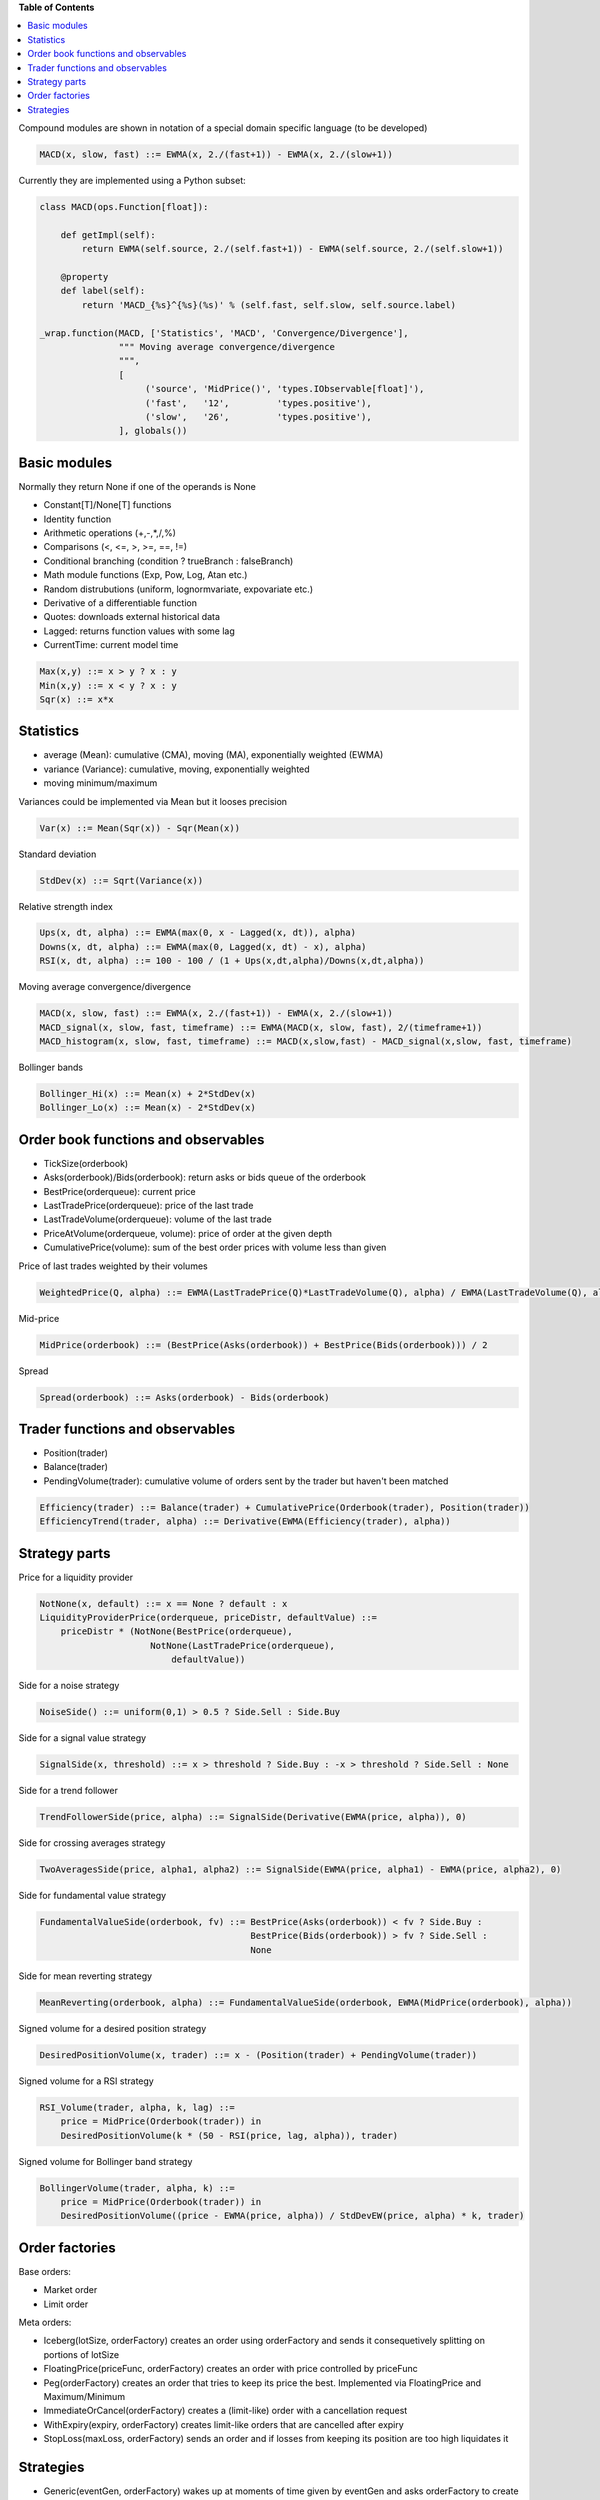 **Table of Contents**


.. contents::
    :local:
    :depth: 1
    :backlinks: none
    
Compound modules are shown in notation of a special domain specific language (to be developed)

.. code-block::

	MACD(x, slow, fast) ::= EWMA(x, 2./(fast+1)) - EWMA(x, 2./(slow+1))

Currently they are implemented using a Python subset:

.. code-block:: python

	class MACD(ops.Function[float]):
	    
	    def getImpl(self):
	        return EWMA(self.source, 2./(self.fast+1)) - EWMA(self.source, 2./(self.slow+1))
	    
	    @property
	    def label(self):
	        return 'MACD_{%s}^{%s}(%s)' % (self.fast, self.slow, self.source.label)
	    
	_wrap.function(MACD, ['Statistics', 'MACD', 'Convergence/Divergence'], 
	               """ Moving average convergence/divergence
	               """, 
	               [
	                    ('source', 'MidPrice()', 'types.IObservable[float]'), 
	                    ('fast',   '12',         'types.positive'),
	                    ('slow',   '26',         'types.positive'),
	               ], globals())    


Basic modules
--------------

Normally they return None if one of the operands is None

- Constant[T]/None[T] functions
- Identity function
- Arithmetic operations (+,-,*,/,%)
- Comparisons (<, <=, >, >=, ==, !=)
- Conditional branching (condition ? trueBranch : falseBranch)
- Math module functions (Exp, Pow, Log, Atan etc.)
- Random distrubutions (uniform, lognormvariate, expovariate etc.)
- Derivative of a differentiable function
- Quotes: downloads external historical data
- Lagged: returns function values with some lag
- CurrentTime: current model time

.. code-block::

	Max(x,y) ::= x > y ? x : y
	Min(x,y) ::= x < y ? x : y
	Sqr(x) ::= x*x


Statistics
----------

- average (Mean): cumulative (CMA), moving (MA), exponentially weighted (EWMA)
- variance (Variance): cumulative, moving, exponentially weighted
- moving minimum/maximum

Variances could be implemented via Mean but it looses precision 

.. code-block::

	Var(x) ::= Mean(Sqr(x)) - Sqr(Mean(x)) 

Standard deviation 

.. code-block::

	StdDev(x) ::= Sqrt(Variance(x))

Relative strength index

.. code-block::

	Ups(x, dt, alpha) ::= EWMA(max(0, x - Lagged(x, dt)), alpha)
	Downs(x, dt, alpha) ::= EWMA(max(0, Lagged(x, dt) - x), alpha)
	RSI(x, dt, alpha) ::= 100 - 100 / (1 + Ups(x,dt,alpha)/Downs(x,dt,alpha))

Moving average convergence/divergence

.. code-block::

	MACD(x, slow, fast) ::= EWMA(x, 2./(fast+1)) - EWMA(x, 2./(slow+1))
	MACD_signal(x, slow, fast, timeframe) ::= EWMA(MACD(x, slow, fast), 2/(timeframe+1))
	MACD_histogram(x, slow, fast, timeframe) ::= MACD(x,slow,fast) - MACD_signal(x,slow, fast, timeframe)

Bollinger bands

.. code-block::

	Bollinger_Hi(x) ::= Mean(x) + 2*StdDev(x)
	Bollinger_Lo(x) ::= Mean(x) - 2*StdDev(x)


Order book functions and observables
--------------------------------

- TickSize(orderbook)
- Asks(orderbook)/Bids(orderbook): return asks or bids queue of the orderbook
- BestPrice(orderqueue): current price
- LastTradePrice(orderqueue): price of the last trade
- LastTradeVolume(orderqueue): volume of the last trade
- PriceAtVolume(orderqueue, volume): price of order at the given depth
- CumulativePrice(volume): sum of the best order prices with volume less than given

Price of last trades weighted by their volumes

.. code-block::

    WeightedPrice(Q, alpha) ::= EWMA(LastTradePrice(Q)*LastTradeVolume(Q), alpha) / EWMA(LastTradeVolume(Q), alpha)
    
Mid-price

.. code-block::

    MidPrice(orderbook) ::= (BestPrice(Asks(orderbook)) + BestPrice(Bids(orderbook))) / 2
    
Spread

.. code-block::

    Spread(orderbook) ::= Asks(orderbook) - Bids(orderbook)

Trader functions and observables
-------------------------------------

- Position(trader)
- Balance(trader)
- PendingVolume(trader): cumulative volume of orders sent by the trader but haven't been matched

.. code-block::

    Efficiency(trader) ::= Balance(trader) + CumulativePrice(Orderbook(trader), Position(trader))
    EfficiencyTrend(trader, alpha) ::= Derivative(EWMA(Efficiency(trader), alpha))

Strategy parts
--------------

Price for a liquidity provider

.. code-block::
    
    NotNone(x, default) ::= x == None ? default : x
    LiquidityProviderPrice(orderqueue, priceDistr, defaultValue) ::=
        priceDistr * (NotNone(BestPrice(orderqueue), 
                         NotNone(LastTradePrice(orderqueue), 
                             defaultValue))
                             
Side for a noise strategy

.. code-block::

    NoiseSide() ::= uniform(0,1) > 0.5 ? Side.Sell : Side.Buy
    
    
Side for a signal value strategy

.. code-block::

    SignalSide(x, threshold) ::= x > threshold ? Side.Buy : -x > threshold ? Side.Sell : None 
    
Side for a trend follower

.. code-block::

    TrendFollowerSide(price, alpha) ::= SignalSide(Derivative(EWMA(price, alpha)), 0)
    
Side for crossing averages strategy

.. code-block::

    TwoAveragesSide(price, alpha1, alpha2) ::= SignalSide(EWMA(price, alpha1) - EWMA(price, alpha2), 0)

Side for fundamental value strategy

.. code-block::

    FundamentalValueSide(orderbook, fv) ::= BestPrice(Asks(orderbook)) < fv ? Side.Buy : 
                                            BestPrice(Bids(orderbook)) > fv ? Side.Sell :
                                            None

Side for mean reverting strategy

.. code-block::

    MeanReverting(orderbook, alpha) ::= FundamentalValueSide(orderbook, EWMA(MidPrice(orderbook), alpha))

Signed volume for a desired position strategy

.. code-block::

    DesiredPositionVolume(x, trader) ::= x - (Position(trader) + PendingVolume(trader))
    
Signed volume for a RSI strategy

.. code-block::

    RSI_Volume(trader, alpha, k, lag) ::= 
        price = MidPrice(Orderbook(trader)) in 
        DesiredPositionVolume(k * (50 - RSI(price, lag, alpha)), trader)
        
Signed volume for Bollinger band strategy

.. code-block::

    BollingerVolume(trader, alpha, k) ::= 
        price = MidPrice(Orderbook(trader)) in 
        DesiredPositionVolume((price - EWMA(price, alpha)) / StdDevEW(price, alpha) * k, trader)

Order factories
---------------

Base orders:

- Market order 
- Limit order 

Meta orders:

- Iceberg(lotSize, orderFactory) creates an order using orderFactory and sends it consequetively splitting on portions of lotSize
- FloatingPrice(priceFunc, orderFactory) creates an order with price controlled by priceFunc
- Peg(orderFactory) creates an order that tries to keep its price the best. Implemented via FloatingPrice and Maximum/Minimum
- ImmediateOrCancel(orderFactory) creates a (limit-like) order with a cancellation request
- WithExpiry(expiry, orderFactory) creates limit-like orders that are cancelled after expiry
- StopLoss(maxLoss, orderFactory) sends an order and if losses from keeping its position are too high liquidates it
	
Strategies
----------

- Generic(eventGen, orderFactory) wakes up at moments of time given by eventGen	and asks orderFactory to create an order
- Array(strategies) aggregates an array of strategies
- Suspendable(strategy, predicate) passes orders issued by strategy only if predicate is true
